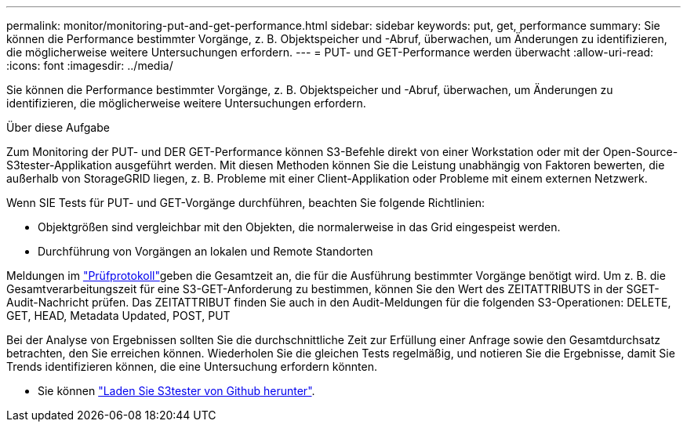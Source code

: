 ---
permalink: monitor/monitoring-put-and-get-performance.html 
sidebar: sidebar 
keywords: put, get, performance 
summary: Sie können die Performance bestimmter Vorgänge, z. B. Objektspeicher und -Abruf, überwachen, um Änderungen zu identifizieren, die möglicherweise weitere Untersuchungen erfordern. 
---
= PUT- und GET-Performance werden überwacht
:allow-uri-read: 
:icons: font
:imagesdir: ../media/


[role="lead"]
Sie können die Performance bestimmter Vorgänge, z. B. Objektspeicher und -Abruf, überwachen, um Änderungen zu identifizieren, die möglicherweise weitere Untersuchungen erfordern.

.Über diese Aufgabe
Zum Monitoring der PUT- und DER GET-Performance können S3-Befehle direkt von einer Workstation oder mit der Open-Source-S3tester-Applikation ausgeführt werden. Mit diesen Methoden können Sie die Leistung unabhängig von Faktoren bewerten, die außerhalb von StorageGRID liegen, z. B. Probleme mit einer Client-Applikation oder Probleme mit einem externen Netzwerk.

Wenn SIE Tests für PUT- und GET-Vorgänge durchführen, beachten Sie folgende Richtlinien:

* Objektgrößen sind vergleichbar mit den Objekten, die normalerweise in das Grid eingespeist werden.
* Durchführung von Vorgängen an lokalen und Remote Standorten


Meldungen im link:../audit/index.html["Prüfprotokoll"]geben die Gesamtzeit an, die für die Ausführung bestimmter Vorgänge benötigt wird. Um z. B. die Gesamtverarbeitungszeit für eine S3-GET-Anforderung zu bestimmen, können Sie den Wert des ZEITATTRIBUTS in der SGET-Audit-Nachricht prüfen. Das ZEITATTRIBUT finden Sie auch in den Audit-Meldungen für die folgenden S3-Operationen: DELETE, GET, HEAD, Metadata Updated, POST, PUT

Bei der Analyse von Ergebnissen sollten Sie die durchschnittliche Zeit zur Erfüllung einer Anfrage sowie den Gesamtdurchsatz betrachten, den Sie erreichen können. Wiederholen Sie die gleichen Tests regelmäßig, und notieren Sie die Ergebnisse, damit Sie Trends identifizieren können, die eine Untersuchung erfordern könnten.

* Sie können https://github.com/s3tester["Laden Sie S3tester von Github herunter"^].

